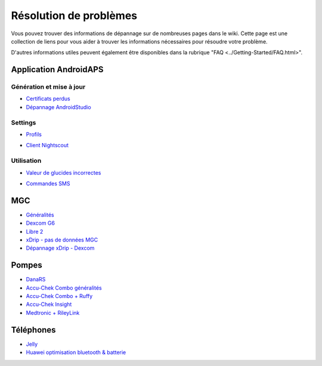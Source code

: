 Résolution de problèmes
**************************************************
Vous pouvez trouver des informations de dépannage sur de nombreuses pages dans le wiki. Cette page est une collection de liens pour vous aider à trouver les informations nécessaires pour résoudre votre problème.

D'autres informations utiles peuvent également être disponibles dans la rubrique "FAQ <../Getting-Started/FAQ.html>".

Application AndroidAPS
==================================================
Génération et mise à jour
-----
* `Certificats perdus <../Installing-AndroidAPS/troubleshooting_androidstudio.html#lost-keystore>`_
* `Dépannage AndroidStudio <../Installing-AndroidAPS/troubleshooting_androidstudio.html>`_
Settings
--------------------------------------------------
* `Profils <../Usage/Profiles.html#troubleshooting-profile-errors>`_

  .. image:: ../images/BasalNotAlignedToHours2.png
    :alt: Error: Débits de Basal non alignés sur les heures

* `Client Nightscout <../Usage/Troubleshooting-NSClient.html>`_
Utilisation
--------------------------------------------------
* `Valeur de glucides incorrectes <../Usage/COB-calculation.html#detection-of-wrong-cob-values>`_

  .. image:: ../images/Calculator_SlowCarbAbsorbtion.png
    :alt: Error: Absorption lente des glucides

* `Commandes SMS <../Children/SMS-Commands.html#troubleshooting>`_

MGC
==================================================
* `Généralités <../Hardware/GeneralCGMRecommendation.rst>`_
* `Dexcom G6 <../Hardware/DexcomG6.html#troubleshooting-g6>`_
* `Libre 2 <../Hardware/Libre2.html#experiences-and-troubleshooting>`_
* `xDrip - pas de données MGC <../Configuration/xdrip.html#identify-receiver>`_
* `Dépannage xDrip - Dexcom <../Configuration/xdrip.html#troubleshooting-dexcom-g5-g6-and-xdrip>`_

Pompes
==================================================
* `DanaRS <../Configuration/DanaRS-Insulin-Pump.html#dana-rs-specific-errors>`_
* `Accu-Chek Combo généralités <../Usage/Accu-Chek-Combo-Tips-for-Basic-usage.html>`_
* `Accu-Chek Combo + Ruffy <../Configuration/Accu-Chek-Combo-Pump.html#why-does-pairing-with-the-pump-does-not-work-with-the-app-ruffy>`_
* `Accu-Chek Insight <../Configuration/Accu-Chek-Insight-Pump.html#insight-specific-errors>`_
* `Medtronic + RileyLink <../Configuration/MedtronicPump.html#what-to-do-if-i-loose-connection-to-rileylink-and-or-pump>`_

Téléphones
==================================================
* `Jelly <../Usage/jelly.html>`_
* `Huawei optimisation bluetooth & batterie <../Usage/huawei.html>`_
